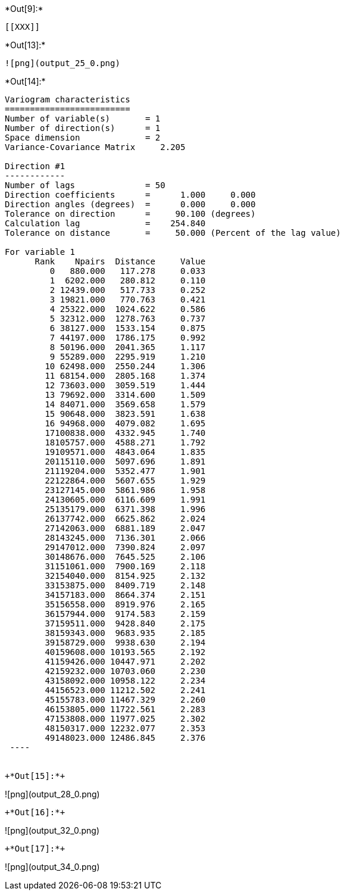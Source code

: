 +*Out[9]:*+
----


[[XXX]]
----


+*Out[13]:*+
----
![png](output_25_0.png)
----


+*Out[14]:*+
----

Variogram characteristics
=========================
Number of variable(s)       = 1
Number of direction(s)      = 1
Space dimension             = 2
Variance-Covariance Matrix     2.205

Direction #1
------------
Number of lags              = 50
Direction coefficients      =      1.000     0.000
Direction angles (degrees)  =      0.000     0.000
Tolerance on direction      =     90.100 (degrees)
Calculation lag             =    254.840
Tolerance on distance       =     50.000 (Percent of the lag value)

For variable 1
      Rank    Npairs  Distance     Value
         0   880.000   117.278     0.033
         1  6202.000   280.812     0.110
         2 12439.000   517.733     0.252
         3 19821.000   770.763     0.421
         4 25322.000  1024.622     0.586
         5 32312.000  1278.763     0.737
         6 38127.000  1533.154     0.875
         7 44197.000  1786.175     0.992
         8 50196.000  2041.365     1.117
         9 55289.000  2295.919     1.210
        10 62498.000  2550.244     1.306
        11 68154.000  2805.168     1.374
        12 73603.000  3059.519     1.444
        13 79692.000  3314.600     1.509
        14 84071.000  3569.658     1.579
        15 90648.000  3823.591     1.638
        16 94968.000  4079.082     1.695
        17100838.000  4332.945     1.740
        18105757.000  4588.271     1.792
        19109571.000  4843.064     1.835
        20115110.000  5097.696     1.891
        21119204.000  5352.477     1.901
        22122864.000  5607.655     1.929
        23127145.000  5861.986     1.958
        24130605.000  6116.609     1.991
        25135179.000  6371.398     1.996
        26137742.000  6625.862     2.024
        27142063.000  6881.189     2.047
        28143245.000  7136.301     2.066
        29147012.000  7390.824     2.097
        30148676.000  7645.525     2.106
        31151061.000  7900.169     2.118
        32154040.000  8154.925     2.132
        33153875.000  8409.719     2.148
        34157183.000  8664.374     2.151
        35156558.000  8919.976     2.165
        36157944.000  9174.583     2.159
        37159511.000  9428.840     2.175
        38159343.000  9683.935     2.185
        39158729.000  9938.630     2.194
        40159608.000 10193.565     2.192
        41159426.000 10447.971     2.202
        42159232.000 10703.060     2.230
        43158092.000 10958.122     2.234
        44156523.000 11212.502     2.241
        45155783.000 11467.329     2.260
        46153805.000 11722.561     2.283
        47153808.000 11977.025     2.302
        48150317.000 12232.077     2.353
        49148023.000 12486.845     2.376
 ----


+*Out[15]:*+
----
![png](output_28_0.png)
----


+*Out[16]:*+
----
![png](output_32_0.png)
----


+*Out[17]:*+
----
![png](output_34_0.png)
----
